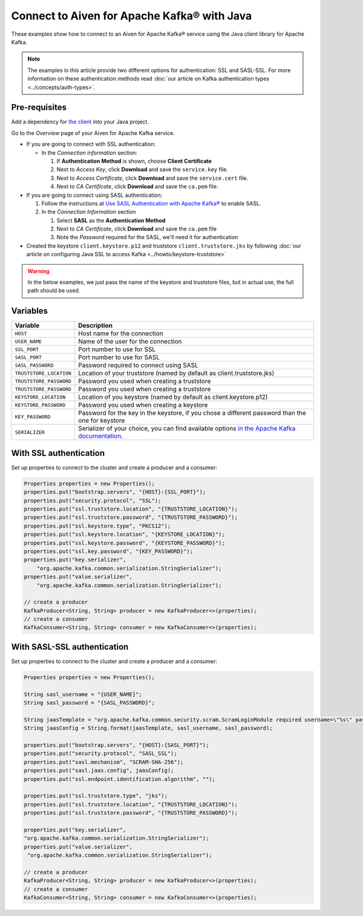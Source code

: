 Connect to Aiven for Apache Kafka® with Java
=============================================

These examples show how to connect to an Aiven for Apache Kafka® service using the Java client library for Apache Kafka.

.. note::

    The examples in this article provide two different options for authentication: SSL and SASL-SSL. For more information on these  authentication methods read :doc:`our article on Kafka authentication types <../concepts/auth-types>`.


Pre-requisites
---------------
Add a dependency for `the client <https://mvnrepository.com/artifact/org.apache.kafka/kafka-clients>`_ into your Java project.

Go to the *Overview* page of your Aiven for Apache Kafka service.

* If you are going to connect with SSL authentication:

  * In the *Connection information* section:

    #. If **Authentication Method** is shown, choose **Client Certificate**
    #. Next to *Access Key*, click **Download** and save the ``service.key`` file.
    #. Next to *Access Certificate*, click **Download** and save the ``service.cert`` file.
    #. Next to *CA Certificate*, click **Download** and save the ``ca.pem`` file.

* If you are going to connect using SASL authentication:

  #. Follow the instructions at `Use SASL Authentication with Apache Kafka® <https://developer.aiven.io/docs/products/kafka/howto/kafka-sasl-auth.html>`_ to enable SASL.

  #. In the *Connection Information* section

     #. Select **SASL** as the **Authentication Method**
     #. Next to *CA Certificate*, click **Download** and save the ``ca.pem`` file
     #. Note the *Password* required for the SASL, we'll need it for authentication

* Created the keystore ``client.keystore.p12`` and truststore ``client.truststore.jks`` by following  :doc:`our article on configuring Java SSL to access Kafka <../howto/keystore-truststore>`

.. Warning::

  In the below examples, we just pass the name of the keystore and truststore files, but in actual use, the full path should be used.

Variables
---------

========================     =======================================================================================================
Variable                     Description
========================     =======================================================================================================
``HOST``                     Host name for the connection
``USER_NAME``                Name of the user for the connection
``SSL_PORT``                 Port number to use for SSL
``SASL_PORT``                Port number to use for SASL
``SASL_PASSWORD``            Password required to connect using SASL
``TRUSTSTORE_LOCATION``      Location of your truststore (named by default as client.truststore.jks)
``TRUSTSTORE_PASSWORD``      Password you used when creating a truststore
``TRUSTSTORE_PASSWORD``      Password you used when creating a truststore
``KEYSTORE_LOCATION``        Location of you keystore (named by default as client.keystore.p12)
``KEYSTORE_PASSWORD``        Password you used when creating a keystore
``KEY_PASSWORD``             Password for the key in the keystore, if you chose a different password than the one for keystore
``SERIALIZER``               Serializer of your choice, you can find available options  `in the Apache Kafka documentation <https://kafka.apache.org/0102/javadoc/org/apache/kafka/common/serialization/>`_.
========================     =======================================================================================================



With SSL authentication
-----------------------

Set up properties to connect to the cluster and create a producer and a consumer:

.. code::

     Properties properties = new Properties();
     properties.put("bootstrap.servers", "{HOST}:{SSL_PORT}");
     properties.put("security.protocol", "SSL");
     properties.put("ssl.truststore.location", "{TRUSTSTORE_LOCATION}");
     properties.put("ssl.truststore.password", "{TRUSTSTORE_PASSWORD}");
     properties.put("ssl.keystore.type", "PKCS12");
     properties.put("ssl.keystore.location", "{KEYSTORE_LOCATION}");
     properties.put("ssl.keystore.password", "{KEYSTORE_PASSWORD}");
     properties.put("ssl.key.password", "{KEY_PASSWORD}");
     properties.put("key.serializer",
         "org.apache.kafka.common.serialization.StringSerializer");
     properties.put("value.serializer",
         "org.apache.kafka.common.serialization.StringSerializer");

     // create a producer
     KafkaProducer<String, String> producer = new KafkaProducer<>(properties);
     // create a consumer
     KafkaConsumer<String, String> consumer = new KafkaConsumer<>(properties);

With SASL-SSL authentication
-----------------------------

Set up properties to connect to the cluster and create a producer and a consumer:

.. code::

    Properties properties = new Properties();

    String sasl_username = "{USER_NAME}";
    String sasl_password = "{SASL_PASSWORD}";

    String jaasTemplate = "org.apache.kafka.common.security.scram.ScramLoginModule required username=\"%s\" password=\"%s\";";
    String jaasConfig = String.format(jaasTemplate, sasl_username, sasl_password);

    properties.put("bootstrap.servers", "{HOST}:{SASL_PORT}");
    properties.put("security.protocol", "SASL_SSL");
    properties.put("sasl.mechanism", "SCRAM-SHA-256");
    properties.put("sasl.jaas.config", jaasConfig);
    properties.put("ssl.endpoint.identification.algorithm", "");

    properties.put("ssl.truststore.type", "jks");
    properties.put("ssl.truststore.location", "{TRUSTSTORE_LOCATION}");
    properties.put("ssl.truststore.password", "{TRUSTSTORE_PASSWORD}");

    properties.put("key.serializer",
    "org.apache.kafka.common.serialization.StringSerializer");
    properties.put("value.serializer",
     "org.apache.kafka.common.serialization.StringSerializer");

    // create a producer
    KafkaProducer<String, String> producer = new KafkaProducer<>(properties);
    // create a consumer
    KafkaConsumer<String, String> consumer = new KafkaConsumer<>(properties);
